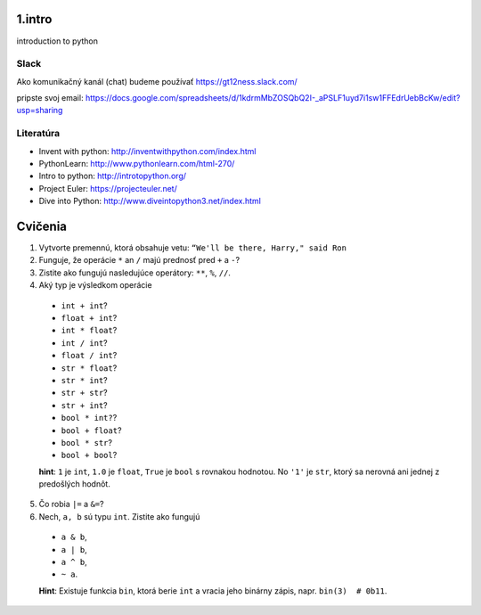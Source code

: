 ﻿1.intro
=======
introduction to python

Slack
-----
Ako komunikačný kanál (chat) budeme používať https://gt12ness.slack.com/

pripste svoj email: https://docs.google.com/spreadsheets/d/1kdrmMbZOSQbQ2I-_aPSLF1uyd7i1sw1FFEdrUebBcKw/edit?usp=sharing

Literatúra
----------
- Invent with python: http://inventwithpython.com/index.html
- PythonLearn: http://www.pythonlearn.com/html-270/
- Intro to python: http://introtopython.org/
- Project Euler: https://projecteuler.net/
- Dive into Python: http://www.diveintopython3.net/index.html


Cvičenia
========

1. Vytvorte premennú, ktorá obsahuje vetu: ``“We'll be there, Harry," said Ron``
2.  Funguje, že operácie ``*`` an ``/`` majú prednosť pred ``+`` a ``-``?
3. Zistite ako fungujú nasledujúce operátory: ``**``, ``%``, ``//``.
4. Aký typ je výsledkom operácie

  - ``int + int``?
  - ``float + int``?
  - ``int * float``?
  - ``int / int``?
  - ``float / int``?
  - ``str * float``?
  - ``str * int``?
  - ``str + str``?
  - ``str + int``?
  - ``bool * int?``?
  - ``bool + float``?
  - ``bool * str``?
  - ``bool + bool``?

  **hint**: ``1`` je ``int``, ``1.0`` je ``float``, ``True`` je ``bool`` s rovnakou hodnotou.
  No ``'1'`` je ``str``, ktorý sa nerovná ani jednej z predošlých hodnôt.

5. Čo robia ``|=`` a ``&=``?
6. Nech, ``a, b`` sú typu ``int``. Zistite ako fungujú

  - ``a & b``,
  - ``a | b``,
  - ``a ^ b``,
  - ``~ a``.

  **Hint**: Existuje funkcia ``bin``, ktorá berie ``int`` a vracia jeho binárny zápis, napr. ``bin(3)  # 0b11``.




